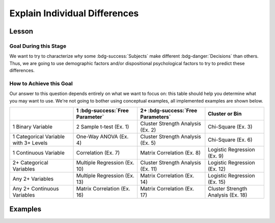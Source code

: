 Explain Individual Differences
**********

Lesson
================

.. article-info::
    :avatar: dnl_plastic.png
    :avatar-link: https://www.decisionneurosciencelab.com/
    :author: Elijah Galvan
    :date: September 1, 2023
    :read-time: 7 min read
    :class-container: sd-p-2 sd-outline-muted sd-rounded-1

Goal During this Stage
---------------

We want to try to characterize *why* some :bdg-success:`Subjects` make different :bdg-danger:`Decisions` than others. 
Thus, we are going to use demographic factors and/or dispositional psychological factors to try to predict these differences.

How to Achieve this Goal
------------

.. dropdown:: Common Dispositional Psychological Factors to Consider

    .. Note:: 

        I'm not an expert on the psychometrics of any of these psychological factors: I've just provided these to give you something to start with and think about in terms of how you want to predict behavior.

    **Personality** - Big Five Personality Inventory or HEXACO Personality Inventory

    **Morality** - Moral Foundations Questionnaire

    **Individualism/Collectivism** - Auckland Individualism-Collectivism Scale (AICS)

    **Dark Triad** - Short Dark Triad (SD3)

    **Social Dominance** - Social Dominance Orienation Scale

    **Emotional Intelligence** - Rotterdam Emotional Intelligence Scale

    **Approach/Avoidance Tendencies** - BIS/BAS Scale


Our answer to this question depends entirely on what we want to focus on: this table should help you determine what you may want to use. 
We're not going to bother using conceptual examples, all implemented examples are shown below.

.. table::
   :widths: auto

   +-----------------------------------------+---------------------------------+------------------------------------+------------------------------------+
   |                                         | 1 :bdg-success:`Free Parameter` | 2+ :bdg-success:`Free Parameters`  | Cluster or Bin                     |
   +=========================================+=================================+====================================+====================================+
   | 1 Binary Variable                       | 2 Sample t-test (Ex. 1)         | Cluster Strength Analysis (Ex. 2)  | Chi-Square (Ex. 3)                 |
   +-----------------------------------------+---------------------------------+------------------------------------+------------------------------------+
   | 1 Categorical Variable with 3+ Levels   | One-Way ANOVA (Ex. 4)           | Cluster Strength Analysis (Ex. 5)  | Chi-Square (Ex. 6)                 |
   +-----------------------------------------+---------------------------------+------------------------------------+------------------------------------+
   | 1 Continuous Variable                   | Correlation (Ex. 7)             | Matrix Correlation (Ex. 8)         | Logistic Regression (Ex. 9)        |
   +-----------------------------------------+---------------------------------+------------------------------------+------------------------------------+
   | 2+ Categorical Variables                | Multiple Regression (Ex. 10)    | Cluster Strength Analysis (Ex. 11) | Logistic Regression (Ex. 12)       |
   +-----------------------------------------+---------------------------------+------------------------------------+------------------------------------+
   | Any 2+ Variables                        | Multiple Regression (Ex. 13)    | Matrix Correlation (Ex. 14)        | Logistic Regression (Ex. 15)       |
   +-----------------------------------------+---------------------------------+------------------------------------+------------------------------------+
   | Any 2+ Continuous Variables             | Matrix Correlation (Ex. 16)     | Matrix Correlation (Ex. 17)        | Cluster Strength Analysis (Ex. 18) |
   +-----------------------------------------+---------------------------------+------------------------------------+------------------------------------+

.. dropdown:: Miscellaneous Examples

    Example 19: Using Weighted Averages of :bdg-success:`Free Parameters` over :bdg-primary:`Conditions` as Predictors of Preference-Relevant Atittudes

Examples
===========

.. dropdown:: Example 1

    .. tab-set::

        .. tab-item:: R

            ::

        .. tab-item:: MatLab

            ::

        .. tab-item:: Python

            ::

.. dropdown:: Example 2

    .. tab-set::

        .. tab-item:: R

            ::

        .. tab-item:: MatLab

            ::

        .. tab-item:: Python

            ::

.. dropdown:: Example 3 

    .. tab-set::

        .. tab-item:: R

            ::

        .. tab-item:: MatLab

            ::

        .. tab-item:: Python

            ::

.. dropdown:: Example 4 

    .. tab-set::

        .. tab-item:: R

            ::

        .. tab-item:: MatLab

            ::

        .. tab-item:: Python

            ::

.. dropdown:: Example 5

    .. tab-set::

        .. tab-item:: R

            ::

        .. tab-item:: MatLab

            ::

        .. tab-item:: Python

            ::

.. dropdown:: Example 6

    .. tab-set::

        .. tab-item:: R

            ::

        .. tab-item:: MatLab

            ::

        .. tab-item:: Python

            ::

.. dropdown:: Example 7

    .. tab-set::

        .. tab-item:: R

            ::

        .. tab-item:: MatLab

            ::

        .. tab-item:: Python

            ::

.. dropdown:: Example 8

    .. tab-set::

        .. tab-item:: R

            ::

        .. tab-item:: MatLab

            ::

        .. tab-item:: Python

            ::

.. dropdown:: Example 9

    .. tab-set::

        .. tab-item:: R

            ::

        .. tab-item:: MatLab

            ::

        .. tab-item:: Python

            ::

.. dropdown:: Example 10

    .. tab-set::

        .. tab-item:: R

            ::

        .. tab-item:: MatLab

            ::

        .. tab-item:: Python

            ::

.. dropdown:: Example 11

    .. tab-set::

        .. tab-item:: R

            ::

        .. tab-item:: MatLab

            ::

        .. tab-item:: Python

            ::

.. dropdown:: Example 12

    .. tab-set::

        .. tab-item:: R

            ::

        .. tab-item:: MatLab

            ::

        .. tab-item:: Python

            ::

.. dropdown:: Example 13

    .. tab-set::

        .. tab-item:: R

            ::

        .. tab-item:: MatLab

            ::

        .. tab-item:: Python

            ::

.. dropdown:: Example 14

    .. tab-set::

        .. tab-item:: R

            ::

        .. tab-item:: MatLab

            ::

        .. tab-item:: Python

            ::

.. dropdown:: Example 15

    .. tab-set::

        .. tab-item:: R

            ::

        .. tab-item:: MatLab

            ::

        .. tab-item:: Python

            ::

.. dropdown:: Example 16

    .. tab-set::

        .. tab-item:: R

            ::

        .. tab-item:: MatLab

            ::

        .. tab-item:: Python

            ::

.. dropdown:: Example 17

    .. tab-set::

        .. tab-item:: R

            ::

        .. tab-item:: MatLab

            ::

        .. tab-item:: Python

            ::

.. dropdown:: Example 18

    .. tab-set::

        .. tab-item:: R

            ::

        .. tab-item:: MatLab

            ::

        .. tab-item:: Python

            ::

.. dropdown:: Example 19

    .. tab-set::

        .. tab-item:: R

            ::

        .. tab-item:: MatLab

            ::

        .. tab-item:: Python

            ::